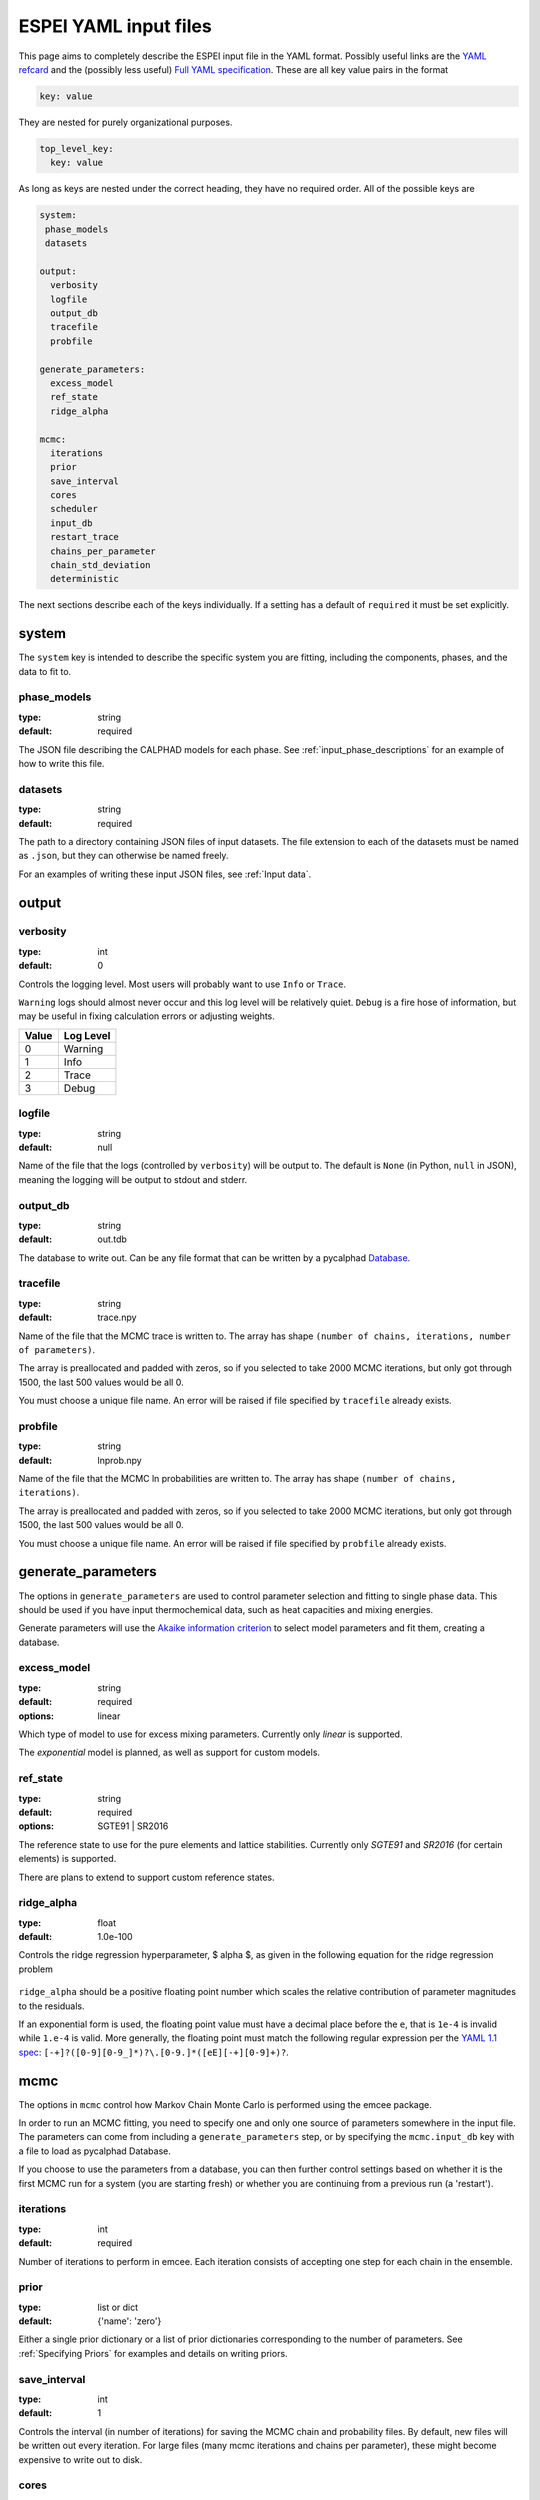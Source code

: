 .. raw:: latex

   \chapter{YAML input files}

.. _Writing input files:

======================
ESPEI YAML input files
======================

This page aims to completely describe the ESPEI input file in the YAML format.
Possibly useful links are the `YAML refcard <http://www.yaml.org/refcard.html>`_ and the (possibly less useful) `Full YAML specification <http://www.yaml.org/spec/>`_.
These are all key value pairs in the format

.. code-block:: YAML

   key: value

They are nested for purely organizational purposes.

.. code-block:: YAML

   top_level_key:
     key: value

As long as keys are nested under the correct heading, they have no required order.
All of the possible keys are

.. code-block:: YAML

   system:
    phase_models
    datasets

   output:
     verbosity
     logfile
     output_db
     tracefile
     probfile

   generate_parameters:
     excess_model
     ref_state
     ridge_alpha

   mcmc:
     iterations
     prior
     save_interval
     cores
     scheduler
     input_db
     restart_trace
     chains_per_parameter
     chain_std_deviation
     deterministic


The next sections describe each of the keys individually.
If a setting has a default of ``required`` it must be set explicitly.

system
======

The ``system`` key is intended to describe the specific system you are fitting, including the components, phases, and the data to fit to.

phase_models
------------

:type: string
:default: required

The JSON file describing the CALPHAD models for each phase.
See :ref:`input_phase_descriptions` for an example of how to write this file.

datasets
--------

:type: string
:default: required

The path to a directory containing JSON files of input datasets.
The file extension to each of the datasets must be named as ``.json``, but they can otherwise be named freely.

For an examples of writing these input JSON files, see :ref:`Input data`.

output
======

verbosity
---------

:type: int
:default: 0

Controls the logging level. Most users will probably want to use ``Info`` or ``Trace``.

``Warning`` logs should almost never occur and this log level will be
relatively quiet. ``Debug`` is a fire hose of information, but may be useful in
fixing calculation errors or adjusting weights.

=====  =========
Value  Log Level
=====  =========
0      Warning
1      Info
2      Trace
3      Debug
=====  =========

logfile
-------

:type: string
:default: null

Name of the file that the logs (controlled by ``verbosity``) will be output to.
The default is ``None`` (in Python, ``null`` in JSON), meaning the logging will
be output to stdout and stderr.

output_db
---------

:type: string
:default: out.tdb

The database to write out.
Can be any file format that can be written by a pycalphad `Database <https://pycalphad.org/docs/latest/api/pycalphad.io.html?highlight=database#pycalphad.io.database.Database>`_.

tracefile
---------

:type: string
:default: trace.npy

Name of the file that the MCMC trace is written to.
The array has shape ``(number of chains, iterations, number of parameters)``.

The array is preallocated and padded with zeros, so if you selected to take 2000 MCMC iterations, but only got through 1500, the last 500 values would be all 0.

You must choose a unique file name.
An error will be raised if file specified by ``tracefile`` already exists.

probfile
--------

:type: string
:default: lnprob.npy

Name of the file that the MCMC ln probabilities are written to.
The array has shape ``(number of chains, iterations)``.

The array is preallocated and padded with zeros, so if you selected to take 2000 MCMC iterations, but only got through 1500, the last 500 values would be all 0.

You must choose a unique file name.
An error will be raised if file specified by ``probfile`` already exists.


generate_parameters
===================

The options in ``generate_parameters`` are used to control parameter selection and fitting to single phase data.
This should be used if you have input thermochemical data, such as heat capacities and mixing energies.

Generate parameters will use the `Akaike information criterion <https://en.wikipedia.org/wiki/Akaike_information_criterion>`_ to select model parameters and fit them, creating a database.


excess_model
------------

:type: string
:default: required
:options: linear

Which type of model to use for excess mixing parameters.
Currently only `linear` is supported.

The `exponential` model is planned, as well as support for custom models.

ref_state
---------

:type: string
:default: required
:options: SGTE91 | SR2016

The reference state to use for the pure elements and lattice stabilities.
Currently only `SGTE91` and `SR2016` (for certain elements) is supported.

There are plans to extend to support custom reference states.

ridge_alpha
-----------

:type: float
:default: 1.0e-100

Controls the ridge regression hyperparameter, $ alpha $, as given in the following equation for the ridge regression problem

.. figure:: _static/ridge_equation.png
    :alt: Ridge regression equation
    :scale: 100%

``ridge_alpha`` should be a positive floating point number which scales the relative contribution of parameter magnitudes to the residuals.

If an exponential form is used, the floating point value must have a decimal place before the ``e``,
that is ``1e-4`` is invalid while ``1.e-4`` is valid. More generally, the floating point must match the following
regular expression per the `YAML 1.1 spec <http://yaml.org/type/float.html>`_: ``[-+]?([0-9][0-9_]*)?\.[0-9.]*([eE][-+][0-9]+)?``.

mcmc
====

The options in ``mcmc`` control how Markov Chain Monte Carlo is performed using the emcee package.

In order to run an MCMC fitting, you need to specify one and only one source of parameters somewhere in the input file.
The parameters can come from including a ``generate_parameters`` step, or by specifying the ``mcmc.input_db`` key with a file to load as pycalphad Database.

If you choose to use the parameters from a database, you can then further control settings based on whether it is the first MCMC run for a system (you are starting fresh) or whether you are continuing from a previous run (a 'restart').

iterations
----------

:type: int
:default: required

Number of iterations to perform in emcee.
Each iteration consists of accepting one step for each chain in the ensemble.

prior
-----

:type: list or dict
:default: {'name': 'zero'}

Either a single prior dictionary or a list of prior dictionaries corresponding to
the number of parameters. See :ref:`Specifying Priors` for examples and details
on writing priors.


save_interval
-------------

:type: int
:default: 1

Controls the interval (in number of iterations) for saving the MCMC chain and probability files.
By default, new files will be written out every iteration. For large files (many mcmc iterations and chains per parameter),
these might become expensive to write out to disk.

cores
-----
:type: int
:min: 1

How many cores from available cores to use during parallelization with dask or emcee.
If the chosen number of cores is larger than available, then this value is ignored and espei defaults to using the number available.

Cores does not take affect for MPIPool scheduler option. MPIPool requires the number of processors be set directly with MPI.

scheduler
---------

:type: string
:default: dask
:options: dask | None | JSON file

Which scheduler to use for parallelization.
You can choose from either `dask`, `None`, or pass the path to a JSON scheduler file created by dask-distributed.

Choosing dask allows for the choice of cores used through the cores key.

Choosing None will result in no parallel scheduler being used. This is useful for debugging.

Passing the path to a JSON scheduler file will use the resources set up by the scheduler.
JSON file schedulers are most useful because schedulers can be started on MPI clusters using ``dask-mpi`` command.
See :ref:`MPI` for more information.

input_db
--------

:type: string
:default: null

A file path that can be read as a pycalphad `Database <https://pycalphad.org/docs/latest/api/pycalphad.io.html?highlight=database#pycalphad.io.database.Database>`_.
The parameters to fit will be taken from this database.

For a parameter to be fit, it must be a symbol where the name starts with ``VV``, e.g. ``VV0001``.
For a ``TDB`` formatted database, this means that the free parameters must be functions of a single value that are used in your parameters.
For example, the following is a valid symbol to fit:

.. code-block:: none

   FUNCTION VV0000  298.15  10000; 6000 N !

restart_trace
-------------

:type: string
:default: null

If you have run a previous MCMC calculation, then you will have a trace file that describes the position and history of all of the chains from the run.
You can use these chains to start the emcee run and pick up from where you left off in the MCMC run by passing the trace file (e.g. ``chain.npy``) to this key.

If you are restarting from a previous calculation, you must also specify the same database file (with ``input_db``) as you used to run that calculation.

chains_per_parameter
--------------------

:type: int
:default: 2

This controls the number of chains to run in the MCMC calculation as an integer multiple of the number of parameters.

This parameter can only be used when initializing the first MCMC run.
If you are restarting a calculation, the number of chains per parameter is fixed by the number you chose previously.

Ensemble samplers require at least ``2*p`` chains for ``p`` fitting parameters to be able to make proposals.
If ``chains_per_parameter = 2``, then the number of chains if there are 10 parameters to fit is 20.

The value of ``chains_per_parameter`` must be an **EVEN integer**.


chain_std_deviation
-------------------

:type: float
:default: 0.1

The standard deviation to use when initializing chains in a Gaussian distribution from a set of parameters as a fraction of the parameter.

A value of 0.1 means that for parameters with values ``(-1.5, 2000, 50000)`` the chains will be initialized using those values as the mean and ``(0.15, 200, 5000)`` as standard deviations for each parameter, respectively.

This parameter can only be used when initializing the first MCMC run.
If you are restarting a calculation, the standard deviation for your chains are fixed by the value you chose previously.

You may technically set this to any positive value, you would like.
Be warned that too small of a standard deviation may cause convergence to a local minimum in parameter space and slow convergence, while a standard deviation that is too large may cause convergence to meaningless thermodynamic descriptions. 

deterministic
-------------

:type: bool
:default: True

Toggles whether ESPEI runs are deterministic. If this is True, running
ESPEI with the same Database and initial settings (either the same
``chains_per_parameter`` and ``chain_std_deviation`` or the same
``restart_trace``) will result in exactly the same results.

Starting two runs with the same TDB or with parameter generation
(which is deterministic) will result in the chains being at exactly
the same position after 100 iterations. If these are both restarted after
100 iterations for another 50 iterations, then the final chain after 150 iterations
will be the same.

It is important to note that this is only explictly True when
*starting* at the same point. If Run 1 and Run 2 are started with the
same initial parameters and Run 1 proceeds 50 iterations while Run 2
proceeds 100 iterations, restarting Run 1 for 100 iterations and Run 2 for 50
iterations (so they are both at 150 total iterations) will **NOT** give the same
result.
